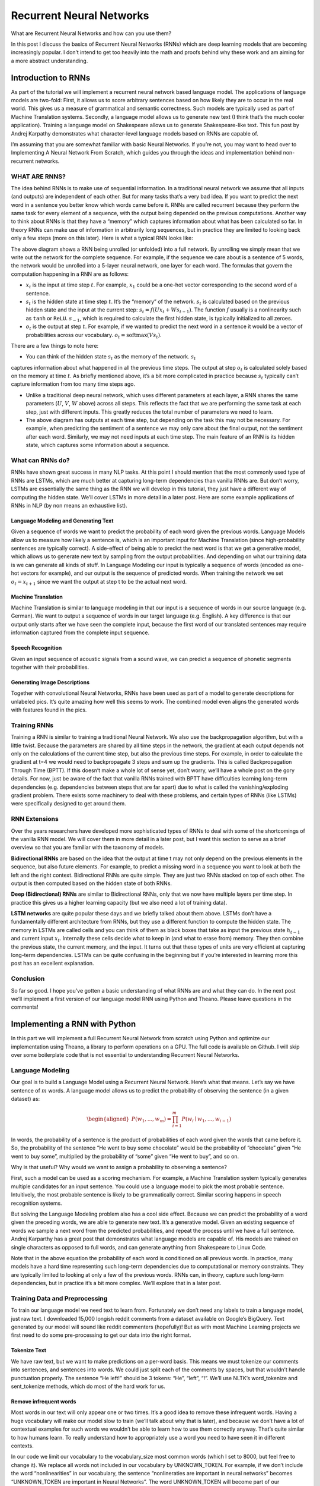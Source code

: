 
=========================
Recurrent Neural Networks
=========================

What are Recurrent Neural Networks and how can you use them?

In this post I discuss the basics of Recurrent Neural Networks (RNNs) which are
deep learning models that are becoming increasingly popular. I don’t intend to get too heavily into the math and proofs behind why these work and am aiming for a more abstract understanding.


Introduction to RNNs
=======================

As part of the tutorial we will implement a recurrent neural network based language
model. The applications of language models are two-fold: First, it allows us to
score arbitrary sentences based on how likely they are to occur in the real world.
This gives us a measure of grammatical and semantic correctness. Such models are
typically used as part of Machine Translation systems. Secondly, a language model
allows us to generate new text (I think that’s the much cooler application).
Training a language model on Shakespeare allows us to generate Shakespeare-like
text. This fun post by Andrej Karpathy demonstrates what character-level language
models based on RNNs are capable of.

I’m assuming that you are somewhat familiar with basic Neural Networks. If you’re
not, you may want to head over to Implementing A Neural Network From Scratch,
which guides you through the ideas and implementation behind non-recurrent networks.

WHAT ARE RNNS?
--------------

The idea behind RNNs is to make use of sequential information. In a traditional
neural network we assume that all inputs (and outputs) are independent of each
other. But for many tasks that’s a very bad idea. If you want to predict the
next word in a sentence you better know which words came before it. RNNs are
called recurrent because they perform the same task for every element of a
sequence, with the output being depended on the previous computations. Another
way to think about RNNs is that they have a “memory” which captures information
about what has been calculated so far. In theory RNNs can make use of information
in arbitrarily long sequences, but in practice they are limited to looking back
only a few steps (more on this later). Here is what a typical RNN looks like:

.. image:: pics/rnn1.png

The above diagram shows a RNN being unrolled (or unfolded) into a full network.
By unrolling we simply mean that we write out the network for the complete sequence.
For example, if the sequence we care about is a sentence of 5 words, the network
would be unrolled into a 5-layer neural network, one layer for each word. The
formulas that govern the computation happening in a RNN are as follows:

- :math:`x_t` is the input at time step :math:`t`. For example, :math:`x_1` could
  be a one-hot vector corresponding to the second word of a sentence.

- :math:`s_t` is the hidden state at time step :math:`t`. It’s the “memory” of
  the network. :math:`s_t` is calculated based on the previous hidden state and
  the input at the current step: :math:`s_t=f(Ux_t + Ws_{t-1})`. The function :math:`f`
  usually is a nonlinearity such as ``tanh`` or ``ReLU``.  :math:`s_{-1}`, which
  is required to calculate the first hidden state, is typically initialized to all zeroes.

- :math:`o_t` is the output at step :math:`t`. For example, if we wanted to predict
  the next word in a sentence it would be a vector of probabilities across our
  vocabulary. :math:`o_t = \mathrm{softmax}(Vs_t)`.

There are a few things to note here:

- You can think of the hidden state :math:`s_t` as the memory of the network. :math:`s_t`
captures information about what happened in all the previous time steps. The output
at step :math:`o_t` is calculated solely based on the memory at time :math:`t`. As
briefly mentioned above, it’s a bit more complicated in practice because :math:`s_t`
typically can’t capture information from too many time steps ago.

- Unlike a traditional deep neural network, which uses different parameters at each
  layer, a RNN shares the same parameters (:math:`U`, :math:`V`, :math:`W` above) across
  all steps. This reflects the fact that we are performing the same task at each step,
  just with different inputs. This greatly reduces the total number of parameters
  we need to learn.

- The above diagram has outputs at each time step, but depending on the task this may
  not be necessary. For example, when predicting the sentiment of a sentence we may
  only care about the final output, not the sentiment after each word. Similarly,
  we may not need inputs at each time step. The main feature of an RNN is its hidden
  state, which captures some information about a sequence.

What can RNNs do?
-----------------

RNNs have shown great success in many NLP tasks. At this point I should mention that
the most commonly used type of RNNs are LSTMs, which are much better at capturing long-term
dependencies than vanilla RNNs are. But don’t worry, LSTMs are essentially the same thing
as the RNN we will develop in this tutorial, they just have a different way of computing
the hidden state. We’ll cover LSTMs in more detail in a later post. Here are some example
applications of RNNs in NLP (by non means an exhaustive list).

Language Modeling and Generating Text
.....................................

Given a sequence of words we want to predict the probability of each word given the
previous words. Language Models allow us to measure how likely a sentence is, which is
an important input for Machine Translation (since high-probability sentences are typically
correct). A side-effect of being able to predict the next word is that we get a generative
model, which allows us to generate new text by sampling from the output probabilities.
And depending on what our training data is we can generate all kinds of stuff. In Language
Modeling our input is typically a sequence of words (encoded as one-hot vectors for example),
and our output is the sequence of predicted words. When training the network we set :math:`o_t = x_{t+1}`
since we want the output at step t to be the actual next word.

Machine Translation
...................

Machine Translation is similar to language modeling in that our input is a sequence of
words in our source language (e.g. German). We want to output a sequence of words in
our target language (e.g. English). A key difference is that our output only starts after we
have seen the complete input, because the first word of our translated sentences may require
information captured from the complete input sequence.

.. image:: pics/2.png

Speech Recognition
...................

Given an input sequence of acoustic signals from a sound wave, we can predict a sequence
of phonetic segments together with their probabilities.

Generating Image Descriptions
.............................

Together with convolutional Neural Networks, RNNs have been used as part of a model to
generate descriptions for unlabeled pics. It’s quite amazing how well this seems to work.
The combined model even aligns the generated words with features found in the pics.

.. image:: pics/3.png

Training RNNs
-------------

Training a RNN is similar to training a traditional Neural Network. We also use the
backpropagation algorithm, but with a little twist. Because the parameters are shared
by all time steps in the network, the gradient at each output depends not only on the
calculations of the current time step, but also the previous time steps. For example,
in order to calculate the gradient at t=4 we would need to backpropagate 3 steps and sum
up the gradients. This is called Backpropagation Through Time (BPTT). If this doesn’t make
a whole lot of sense yet, don’t worry, we’ll have a whole post on the gory details. For now,
just be aware of the fact that vanilla RNNs trained with BPTT have difficulties learning
long-term dependencies (e.g. dependencies between steps that are far apart) due to what is
called the vanishing/exploding gradient problem. There exists some machinery to deal with
these problems, and certain types of RNNs (like LSTMs) were specifically designed to get
around them.

RNN Extensions
--------------

Over the years researchers have developed more sophisticated types of RNNs to deal with
some of the shortcomings of the vanilla RNN model. We will cover them in more detail in
a later post, but I want this section to serve as a brief overview so that you are familiar
with the taxonomy of models.

**Bidirectional RNNs** are based on the idea that the output at time t may not only depend
on the previous elements in the sequence, but also future elements. For example, to predict
a missing word in a sequence you want to look at both the left and the right context.
Bidirectional RNNs are quite simple. They are just two RNNs stacked on top of each other.
The output is then computed based on the hidden state of both RNNs.

.. image:: pics/4.png

**Deep (Bidirectional) RNNs** are similar to Bidirectional RNNs, only that we now have
multiple layers per time step. In practice this gives us a higher learning capacity
(but we also need a lot of training data).

.. image:: pics/5.png

**LSTM networks** are quite popular these days and we briefly talked about them above.
LSTMs don’t have a fundamentally different architecture from RNNs, but they use a different
function to compute the hidden state. The memory in LSTMs are called cells and you can
think of them as black boxes that take as input the previous state :math:`h_{t-1}` and current
input :math:`x_t`. Internally these cells  decide what to keep in (and what to erase from)
memory. They then combine the previous state, the current memory, and the input. It turns
out that these types of units are very efficient at capturing long-term dependencies.
LSTMs can be quite confusing in the beginning but if you’re interested in learning more
this post has an excellent explanation.

Conclusion
----------

So far so good. I hope you’ve gotten a basic understanding of what RNNs are and what
they can do. In the next post we’ll implement a first version of our language model RNN
using Python and Theano. Please leave questions in the comments!

Implementing a RNN with Python
=================================

In this part we will implement a full Recurrent Neural Network from scratch using Python
and optimize our implementation using Theano, a library to perform operations on a GPU.
The full code is available on Github. I will skip over some boilerplate code that is not
essential to understanding Recurrent Neural Networks.

Language Modeling
-----------------

Our goal is to build a Language Model using a Recurrent Neural Network. Here’s what that
means. Let’s say we have sentence of :math:`m` words. A language model allows us to predict the
probability of observing the sentence (in a given dataset) as:

.. math::

    \begin{aligned}
    P(w_1,...,w_m) = \prod_{i=1}^{m} P(w_i \mid w_1,..., w_{i-1})
    \end{aligned}

In words, the probability of a sentence is the product of probabilities of each word given
the words that came before it. So, the probability of the sentence “He went to buy some
chocolate” would be the probability of “chocolate” given “He went to buy some”, multiplied
by the probability of “some” given “He went to buy”, and so on.

Why is that useful? Why would we want to assign a probability to observing a sentence?

First, such a model can be used as a scoring mechanism. For example, a Machine Translation
system typically generates multiple candidates for an input sentence. You could use a
language model to pick the most probable sentence. Intuitively, the most probable sentence
is likely to be grammatically correct. Similar scoring happens in speech recognition systems.

But solving the Language Modeling problem also has a cool side effect. Because we can
predict the probability of a word given the preceding words, we are able to generate new
text. It’s a generative model. Given an existing sequence of words we sample a next word
from the predicted probabilities, and repeat the process until we have a full sentence.
Andrej Karparthy has a great post that demonstrates what language models are capable of.
His models are trained on single characters as opposed to full words, and can generate
anything from Shakespeare to Linux Code.

Note that in the above equation the probability of each word is conditioned on all previous
words. In practice, many models have a hard time representing such long-term dependencies
due to computational or memory constraints. They are typically limited to looking at only
a few of the previous words. RNNs can, in theory, capture such long-term dependencies, but
in practice it’s a bit more complex. We’ll explore that in a later post.

Training Data and Preprocessing
-------------------------------

To train our language model we need text to learn from. Fortunately we don’t need any
labels to train a language model, just raw text. I downloaded 15,000 longish reddit comments
from a dataset available on Google’s BigQuery. Text generated by our model will sound like
reddit commenters (hopefully)! But as with most Machine Learning projects we first need to
do some pre-processing to get our data into the right format.

Tokenize Text
................

We have raw text, but we want to make predictions on a per-word basis. This means we must
tokenize our comments into sentences, and sentences into words. We could just split each
of the comments by spaces, but that wouldn’t handle punctuation properly. The sentence
“He left!” should be 3 tokens: “He”, “left”, “!”. We’ll use NLTK’s word_tokenize and
sent_tokenize methods, which do most of the hard work for us.

Remove infrequent words
..........................

Most words in our text will only appear one or two times. It’s a good idea to remove these
infrequent words. Having a huge vocabulary will make our model slow to train (we’ll talk
about why that is later), and because we don’t have a lot of contextual examples for such
words we wouldn’t be able to learn how to use them correctly anyway. That’s quite similar
to how humans learn. To really understand how to appropriately use a word you need to have
seen it in different contexts.

In our code we limit our vocabulary to the vocabulary_size most common words (which I set
to 8000, but feel free to change it). We replace all words not included in our vocabulary
by UNKNOWN_TOKEN. For example, if we don’t include the word “nonlinearities” in our vocabulary,
the sentence “nonlineraties are important in neural networks” becomes “UNKNOWN_TOKEN are
important in Neural Networks”. The word UNKNOWN_TOKEN will become part of our vocabulary
and we will predict it just like any other word. When we generate new text we can replace
UNKNOWN_TOKEN again, for example by taking a randomly sampled word not in our vocabulary,
or we could just generate sentences until we get one that doesn’t contain an unknown token.

Prepend special start and end tokens
.......................................

We also want to learn which words tend start and end a sentence. To do this we prepend a
special SENTENCE_START token, and append a special SENTENCE_END token to each sentence.
This allows us to ask: Given that the first token is SENTENCE_START, what is the likely
next word (the actual first word of the sentence)?

Build training data matrices
...............................

The input to our Recurrent Neural Networks are vectors, not strings. So we create a mapping
between words and indices, index_to_word, and word_to_index. For example,  the word
“friendly” may be at index 2001. A training example x may look like :math:`[0, 179, 341, 416]`,
where 0 corresponds to SENTENCE_START. The corresponding label y would be :math:`[179, 341, 416, 1]`.
Remember that our goal is to predict the next word, so y is just the x vector shifted by
one position with the last element being the SENTENCE_END token. In other words, the correct
prediction for word 179 above would be 341, the actual next word.

.. code-block:: python

    import os
    import csv
    import itertools

    import nltk
    import numpy as np

    import npdl


    def load_data(corpus_path=os.path.join(os.path.dirname(__file__), 'data/lm/reddit-comments-2015-08.csv'),
                  vocabulary_size=8000):
        sentence_start_token = "SENTENCE_START"
        sentence_end_token = "SENTENCE_END"
        unknown_token = 'UNKNOWN_TOKEN'

        # Read the data and append SENTENCE_START and SENTENCE_END tokens
        with open(corpus_path, encoding='utf-8') as f:
            reader = csv.reader(f, skipinitialspace=True)
            # Split full comments into sentences
            sentences = [nltk.sent_tokenize(x[0]) for x in reader]
            sentences = itertools.chain(*sentences)
            # Append SENTENCE_START and SENTENCE_END
            sentences = ["%s %s %s" % (sentence_start_token, x, sentence_end_token) for x in sentences]

        # Tokenize the sentences into words
        tokenized_sentences = [nltk.word_tokenize(sentence) for sentence in sentences]

        # Count the word frequencies
        word_freq = nltk.FreqDist(itertools.chain(*tokenized_sentences))
        print("Found %d unique tokens in corpus '%s'." % (word_freq.B(), corpus_path))

        # Get the most common words and build index_to_word and word_to_index vectors
        vocab = word_freq.most_common(vocabulary_size - 1)
        print("The least frequent word in our vocabulary is '%s' and appeared %d times." %
              (vocab[-1][0], vocab[-1][1]))
        index_to_word = [x[0] for x in vocab]
        index_to_word.append(unknown_token)
        word_to_index = dict([(w, i) for i, w in enumerate(index_to_word)])

        # Replace all words not in our vocabulary with the unknown token
        tokenized_sentences = [[word if word in word_to_index else unknown_token for word in sentence]
                               for sentence in tokenized_sentences]
        # Create the training data
        train_x = np.asarray([[word_to_index[word] for word in sentence[:-1]] for sentence in tokenized_sentences])
        train_y = np.asarray([[word_to_index[word] for word in sentence[1:]] for sentence in tokenized_sentences])

        return index_to_word, word_to_index, train_x, train_y


    def main(max_iter, corpus_path=os.path.join(os.path.dirname(__file__), 'data/lm/tiny_shakespeare.txt')):
        raw_text = open(corpus_path, 'r').read()
        chars = list(set(raw_text))
        data_size, vocab_size = len(raw_text), len(chars)
        print("data has %s charactres, % unique." % (data_size, vocab_size))
        char_to_index = {ch: i for i, ch in enumerate(chars)}
        index_to_char = {i: ch for i, ch in enumerate(chars)}

        time_steps, batch_size = 30, 40

        length = batch_size * 20
        text_pointers = np.random.randint(data_size - time_steps - 1, size=length)
        batch_in = np.zeros([length, time_steps, vocab_size])
        batch_out = np.zeros([length, vocab_size], dtype=np.uint8)
        for i in range(length):
            b_ = [char_to_index[c] for c in raw_text[text_pointers[i]:text_pointers[i] + time_steps + 1]]
            batch_in[i, range(time_steps), b_[:-1]] = 1
            batch_out[i, b_[-1]] = 1

        print("Building model ...")
        net = npdl.Model()
        # net.add(model.layers.SimpleRNN(n_out=500, return_sequence=True))
        net.add(npdl.layers.SimpleRNN(n_out=500, n_in=vocab_size))
        net.add(npdl.layers.Softmax(n_out=vocab_size))
        net.compile(loss=npdl.objectives.SCCE(), optimizer=npdl.optimizers.SGD(lr=0.00001, clip=5))

        print("Train model ...")
        net.fit(batch_in, batch_out, max_iter=max_iter, batch_size=batch_size)


    if __name__ == '__main__':
        main(100)




